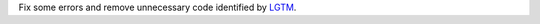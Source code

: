 Fix some errors and remove unnecessary code identified by `LGTM 
<https://lgtm.com/projects/g/hyperspy/hyperspy/>`_.
